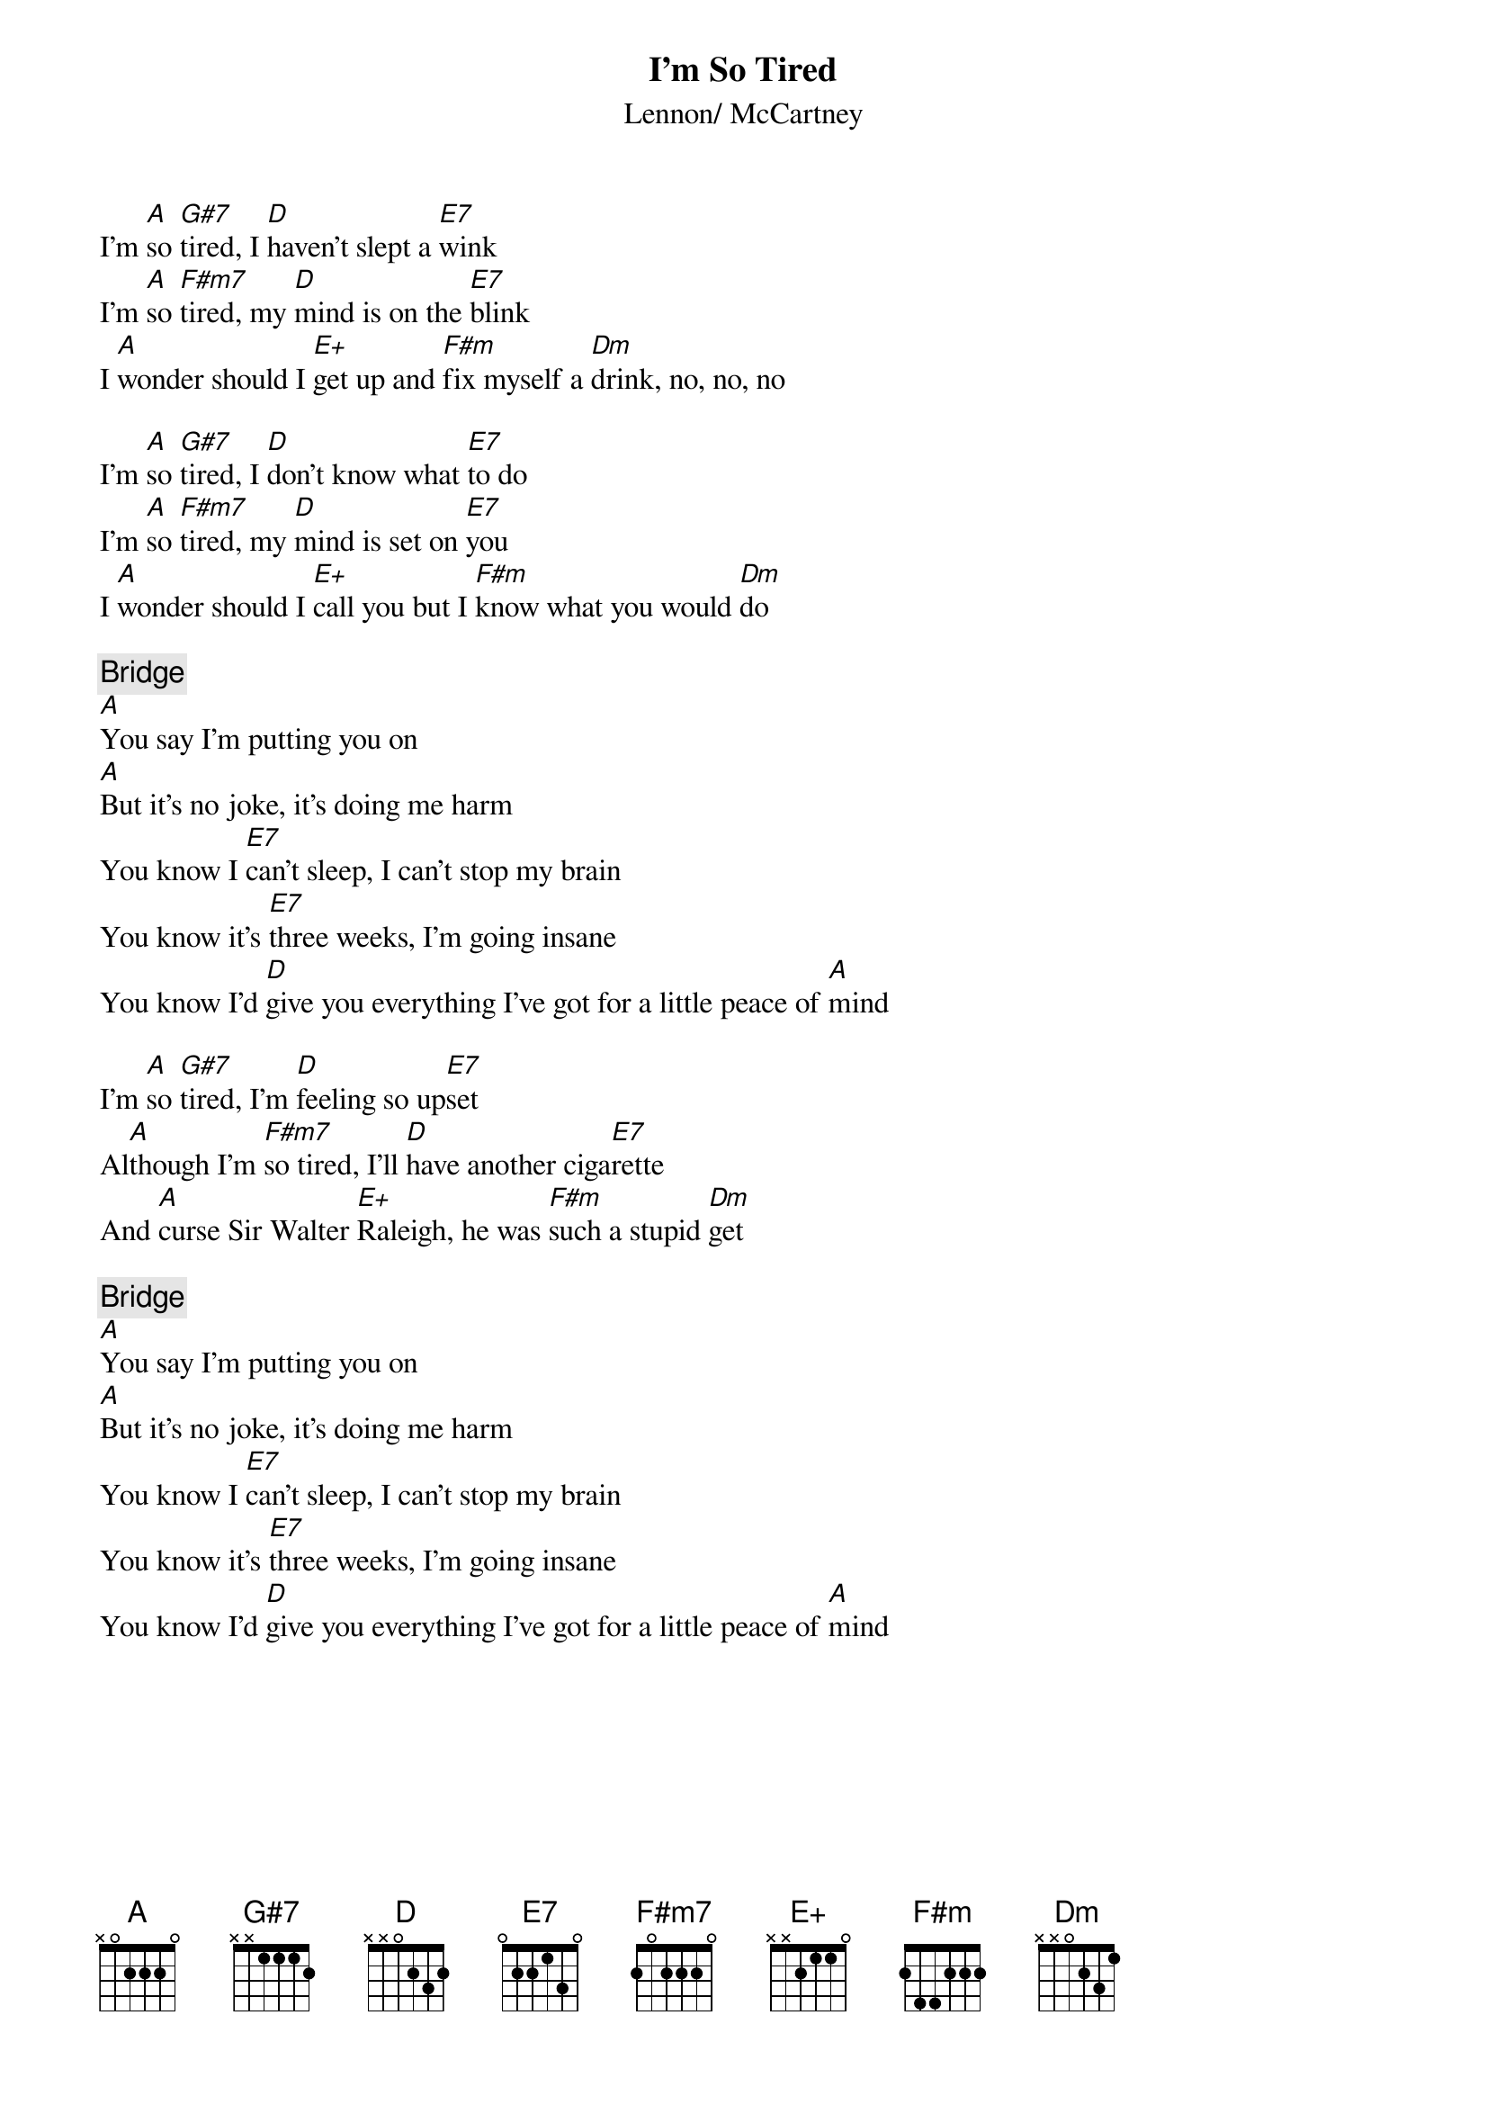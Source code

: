 {title:I'm So Tired}
{st:Lennon/ McCartney}

I'm [A]so [G#7]tired, I [D]haven't slept a [E7]wink    
I'm [A]so [F#m7]tired, my [D]mind is on the [E7]blink
I [A]wonder should I [E+]get up and [F#m]fix myself a [Dm]drink, no, no, no

I'm [A]so [G#7]tired, I [D]don't know what [E7]to do   
I'm [A]so [F#m7]tired, my [D]mind is set on [E7]you
I [A]wonder should I [E+]call you but I [F#m]know what you would [Dm]do

{c:Bridge}
[A]You say I'm putting you on 
[A]But it's no joke, it's doing me harm 
You know I [E7]can't sleep, I can't stop my brain
You know it's [E7]three weeks, I'm going insane
You know I'd [D]give you everything I've got for a little peace of [A]mind

I'm [A]so [G#7]tired, I'm [D]feeling so up[E7]set     
Al[A]though I'm [F#m7]so tired, I'll [D]have another ciga[E7]rette 
And [A]curse Sir Walter [E+]Raleigh, he was [F#m]such a stupid [Dm]get

{c:Bridge}
[A]You say I'm putting you on 
[A]But it's no joke, it's doing me harm 
You know I [E7]can't sleep, I can't stop my brain
You know it's [E7]three weeks, I'm going insane
You know I'd [D]give you everything I've got for a little peace of [A]mind
